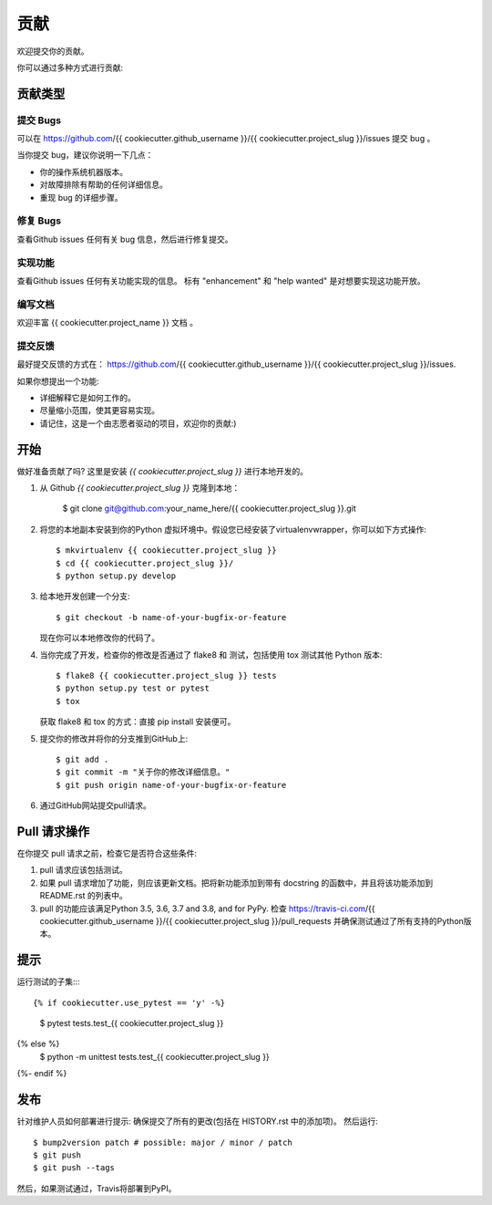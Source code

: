 .. highlight:: shell

============
贡献
============

欢迎提交你的贡献。

你可以通过多种方式进行贡献:

贡献类型
----------------------

提交 Bugs 
~~~~~~~~~~~

可以在 https://github.com/{{ cookiecutter.github_username }}/{{ cookiecutter.project_slug }}/issues 提交 bug 。

当你提交 bug，建议你说明一下几点：

* 你的操作系统机器版本。
* 对故障排除有帮助的任何详细信息。
* 重现 bug 的详细步骤。

修复 Bugs 
~~~~~~~~

查看Github issues 任何有关 bug 信息，然后进行修复提交。

实现功能
~~~~~~~~~~~~~~~~~~

查看Github issues 任何有关功能实现的信息。 标有 "enhancement" 和 "help wanted" 是对想要实现这功能开放。

编写文档 
~~~~~~~~~~~~~~~~~~~

欢迎丰富 {{ cookiecutter.project_name }} 文档 。


提交反馈
~~~~~~~~~~~~~~~

最好提交反馈的方式在： https://github.com/{{ cookiecutter.github_username }}/{{ cookiecutter.project_slug }}/issues.

如果你想提出一个功能:

* 详细解释它是如何工作的。
* 尽量缩小范围，使其更容易实现。
* 请记住，这是一个由志愿者驱动的项目，欢迎你的贡献:)

开始
------------

做好准备贡献了吗? 
这里是安装 `{{ cookiecutter.project_slug }}` 进行本地开发的。

1. 从 Github `{{ cookiecutter.project_slug }}` 克隆到本地：

    $ git clone git@github.com:your_name_here/{{ cookiecutter.project_slug }}.git

2. 将您的本地副本安装到你的Python 虚拟环境中。假设您已经安装了virtualenvwrapper，你可以如下方式操作::

    $ mkvirtualenv {{ cookiecutter.project_slug }}
    $ cd {{ cookiecutter.project_slug }}/
    $ python setup.py develop

3. 给本地开发创建一个分支::

    $ git checkout -b name-of-your-bugfix-or-feature

   现在你可以本地修改你的代码了。

4. 当你完成了开发，检查你的修改是否通过了 flake8 和 测试，包括使用 tox 测试其他 Python 版本::

    $ flake8 {{ cookiecutter.project_slug }} tests
    $ python setup.py test or pytest
    $ tox

   获取 flake8 和 tox 的方式：直接 pip install 安装便可。

5. 提交你的修改并将你的分支推到GitHub上::

    $ git add .
    $ git commit -m "关于你的修改详细信息。"
    $ git push origin name-of-your-bugfix-or-feature

6. 通过GitHub网站提交pull请求。

Pull 请求操作
-----------------------

在你提交 pull 请求之前，检查它是否符合这些条件:

1. pull 请求应该包括测试。
2. 如果 pull 请求增加了功能，则应该更新文档。把将新功能添加到带有 docstring 的函数中，并且将该功能添加到 README.rst 的列表中。
3. pull 的功能应该满足Python 3.5, 3.6, 3.7 and 3.8, and for PyPy. 检查
   https://travis-ci.com/{{ cookiecutter.github_username }}/{{ cookiecutter.project_slug }}/pull_requests
   并确保测试通过了所有支持的Python版本。

提示
----

运行测试的子集::::

{% if cookiecutter.use_pytest == 'y' -%}
    $ pytest tests.test_{{ cookiecutter.project_slug }}
{% else %}
    $ python -m unittest tests.test_{{ cookiecutter.project_slug }}
{%- endif %}

发布
---------

针对维护人员如何部署进行提示:
确保提交了所有的更改(包括在 HISTORY.rst 中的添加项)。
然后运行::

$ bump2version patch # possible: major / minor / patch
$ git push
$ git push --tags

然后，如果测试通过，Travis将部署到PyPI。
